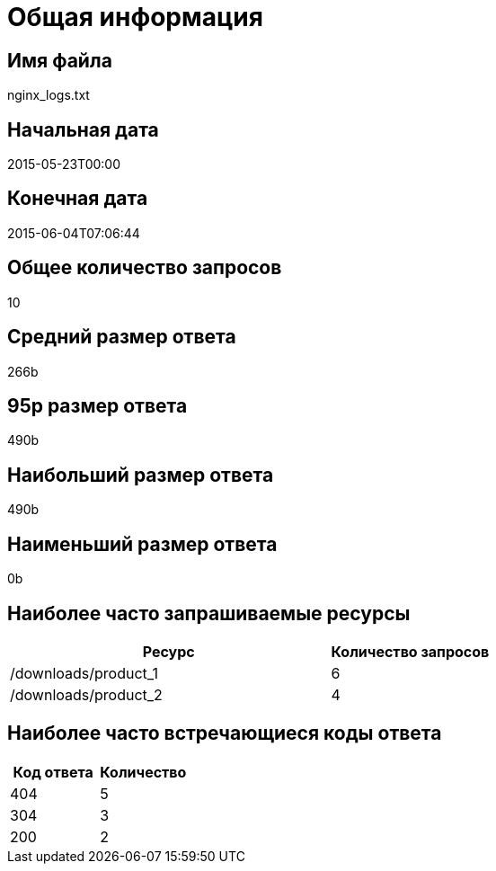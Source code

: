 = Общая информация

== Имя файла

nginx_logs.txt

== Начальная дата

2015-05-23T00:00

== Конечная дата

2015-06-04T07:06:44

== Общее количество запросов

10

== Средний размер ответа

266b

== 95p размер ответа

490b

== Наибольший размер ответа

490b

== Наименьший размер ответа

0b

== Наиболее часто запрашиваемые ресурсы

[cols="2,1", options="header"]
|===
| Ресурс | Количество запросов
| /downloads/product_1
| 6
| /downloads/product_2
| 4
|===

== Наиболее часто встречающиеся коды ответа

[cols="1,1", options="header"]
|===
| Код ответа | Количество
| 404
| 5
| 304
| 3
| 200
| 2
|===
